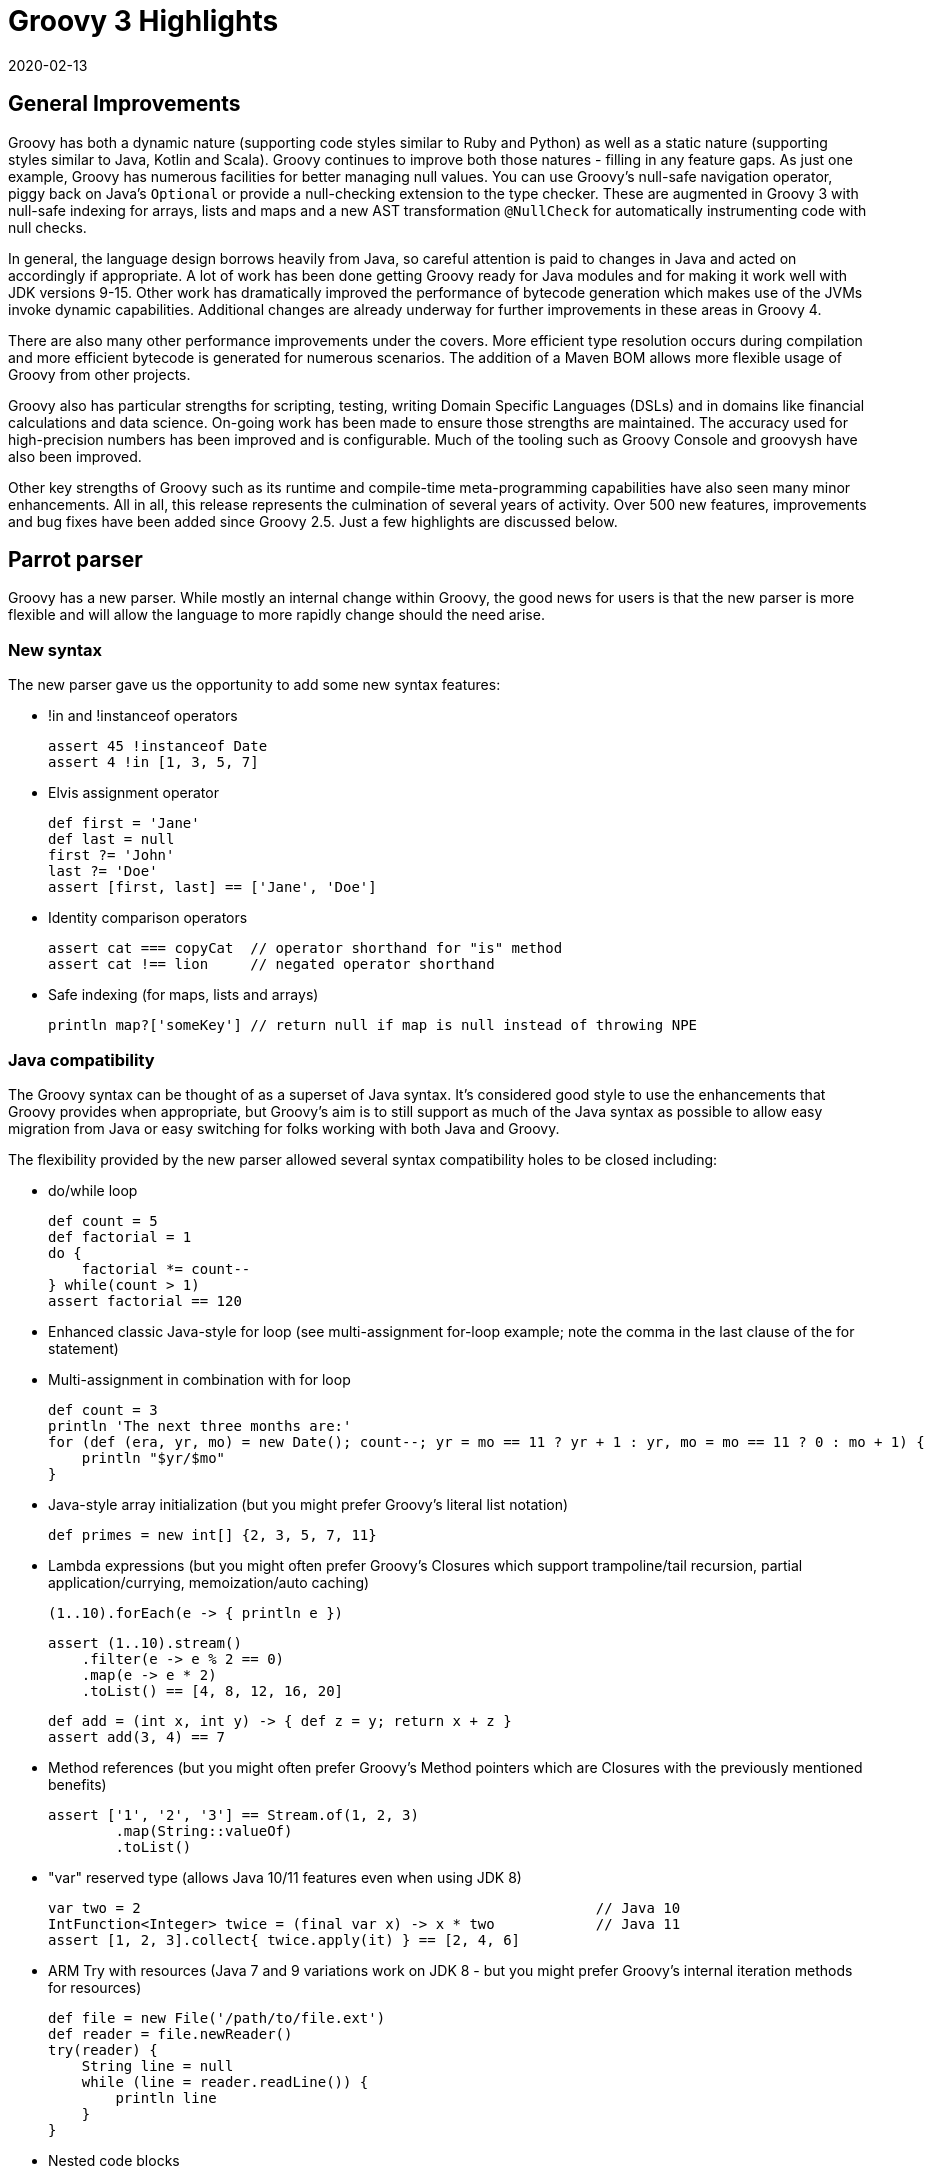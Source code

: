 = Groovy 3 Highlights
:revdate: 2020-02-13
:description: A summary of the highlights for Groovy 3.
:keywords: groovy, parrot

== General Improvements

Groovy has both a dynamic nature (supporting code styles similar to Ruby and Python) as well as a static nature (supporting styles similar to Java, Kotlin and Scala). Groovy continues to improve both those natures - filling in any feature gaps. As just one example, Groovy has numerous facilities for better managing null values. You can use Groovy's null-safe navigation operator, piggy back on Java's `Optional` or provide a null-checking extension to the type checker. These are augmented in Groovy 3 with null-safe indexing for arrays, lists and maps and a new AST transformation `@NullCheck` for automatically instrumenting code with null checks.

In general, the language design borrows heavily from Java, so careful attention is paid to changes in Java and acted on accordingly if appropriate. A lot of work has been done getting Groovy ready for Java modules and for making it work well with JDK versions 9-15. Other work has dramatically improved the performance of bytecode generation which makes use of the JVMs invoke dynamic capabilities. Additional changes are already underway for further improvements in these areas in Groovy 4.

There are also many other performance improvements under the covers. More efficient type resolution occurs during compilation and more efficient bytecode is generated for numerous scenarios. The addition of a Maven BOM allows more flexible usage of Groovy from other projects.

Groovy also has particular strengths for scripting, testing, writing Domain Specific Languages (DSLs) and in domains like financial calculations and data science. On-going work has been made to ensure those strengths are maintained. The accuracy used for high-precision numbers has been improved and is configurable. Much of the tooling such as Groovy Console and groovysh have also been improved.

Other key strengths of Groovy such as its runtime and compile-time meta-programming capabilities have also seen many minor enhancements. All in all, this release represents the culmination of several years of activity. Over 500 new features, improvements and bug fixes have been added since Groovy 2.5. Just a few highlights are discussed below.

## Parrot parser

Groovy has a new parser. While mostly an internal change within Groovy, the good news for users is that the new parser is more flexible and will allow the language to more rapidly change should the need arise.

=== New syntax

The new parser gave us the opportunity to add some new syntax features:

* !in and !instanceof operators
+
[source,groovy]
----
assert 45 !instanceof Date
assert 4 !in [1, 3, 5, 7]
----

* Elvis assignment operator
+
[source,groovy]
----
def first = 'Jane'
def last = null
first ?= 'John'
last ?= 'Doe'
assert [first, last] == ['Jane', 'Doe']
----

* Identity comparison operators
+
[source,groovy]
----
assert cat === copyCat  // operator shorthand for "is" method
assert cat !== lion     // negated operator shorthand
----

* Safe indexing (for maps, lists and arrays)
+
[source,groovy]
----
println map?['someKey'] // return null if map is null instead of throwing NPE
----

=== Java compatibility

The Groovy syntax can be thought of as a superset of Java syntax.
It's considered good style to use the enhancements that Groovy provides when appropriate,
but Groovy's aim is to still support as much of the Java syntax as possible to allow
easy migration from Java or easy switching for folks working with both Java and Groovy.

The flexibility provided by the new parser allowed several syntax compatibility holes to be closed including:

* do/while loop
+
[source,groovy]
----
def count = 5
def factorial = 1
do {
    factorial *= count--
} while(count > 1)
assert factorial == 120
----

* Enhanced classic Java-style for loop (see multi-assignment for-loop example; note the comma in the last clause of the for statement)
* Multi-assignment in combination with for loop
+
[source,groovy]
----
def count = 3
println 'The next three months are:'
for (def (era, yr, mo) = new Date(); count--; yr = mo == 11 ? yr + 1 : yr, mo = mo == 11 ? 0 : mo + 1) {
    println "$yr/$mo"
}
----

* Java-style array initialization (but you might prefer Groovy's literal list notation)
+
[source,groovy]
----
def primes = new int[] {2, 3, 5, 7, 11}
----

* Lambda expressions (but you might often prefer Groovy's Closures which support trampoline/tail recursion, partial application/currying, memoization/auto caching)
+
[source,groovy]
----
(1..10).forEach(e -> { println e })
----
+
[source,groovy]
----
assert (1..10).stream()
    .filter(e -> e % 2 == 0)
    .map(e -> e * 2)
    .toList() == [4, 8, 12, 16, 20]
----
+
[source,groovy]
----
def add = (int x, int y) -> { def z = y; return x + z }
assert add(3, 4) == 7
----

* Method references (but you might often prefer Groovy's Method pointers which are Closures with the previously mentioned benefits)
+
[source,groovy]
----
assert ['1', '2', '3'] == Stream.of(1, 2, 3)
        .map(String::valueOf)
        .toList()
----

* "var" reserved type (allows Java 10/11 features even when using JDK 8)
+
[source,groovy]
----
var two = 2                                                      // Java 10
IntFunction<Integer> twice = (final var x) -> x * two            // Java 11
assert [1, 2, 3].collect{ twice.apply(it) } == [2, 4, 6]
----

* ARM Try with resources (Java 7 and 9 variations work on JDK 8 - but you might prefer Groovy's internal iteration methods for resources)
+
[source,groovy]
----
def file = new File('/path/to/file.ext')
def reader = file.newReader()
try(reader) {
    String line = null
    while (line = reader.readLine()) {
        println line
    }
}
----

* Nested code blocks

* Java-style non-static inner class instantiation

* Interface default methods (but you might prefer Groovy's traits)
+
[source,groovy]
----
interface Greetable {
    String target()
    default String salutation() {
        'Greetings'
    }
    default String greet() {
        "${salutation()}, ${target()}"
    }
}
----

== Split package changes

In preparation for Groovy's modular jars to be first class modules, several classes have moved packages.
Some examples:

[source]
----
groovy.util.XmlParser => groovy.xml.XmlParser
groovy.util.XmlSlurper => groovy.xml.XmlSlurper
groovy.util.GroovyTestCase => groovy.test.GroovyTestCase
----

In most cases, both the old and new class are available in Groovy 3.
But by Groovy 4, the old classes will be removed.
See the http://groovy-lang.org/releasenotes/groovy-3.0.html[release notes]
for a complete list of these changes.

== DGM improvements

Groovy adds many extension methods to existing Java classes.
In Groovy 3, about 80 new such extension methods were added.
We highlight just a few here:

* `average()` on arrays and iterables
+
[source,groovy]
----
assert 3 == [1, 2, 6].average()
----

* `takeBetween()` on String, CharSequence and GString
+
[source,groovy]
----
assert 'Groovy'.takeBetween( 'r', 'v' ) == 'oo'
----

* `shuffle()` and `shuffled()` on arrays and iterables
+
[source,groovy]
----
def orig = [1, 3, 5, 7]
def mixed = orig.shuffled()
assert mixed.size() == orig.size()
assert mixed.toString() ==~ /\[(\d, ){3}\d\]/
----

* `collect{ }` on Future
+
[source,groovy]
----
Future<String> foobar = executor.submit{ "foobar" }
Future<Integer> foobarSize = foobar.collect{ it.size() } // async
assert foobarSize.get() == 6
----

* `minus()` on LocalDate
+
[source,groovy]
----
def xmas = LocalDate.of(2019, Month.DECEMBER, 25)
def newYear = LocalDate.of(2020, Month.JANUARY, 1)
assert newYear - xmas == 7 // a week apart
----

== Other Improvements

=== Improved Annotation Support

Recent version of Java allow annotations in more places (JSR308). Groovy now also supports such use cases. This is important for frameworks like Spock, Micronaut, Grails, Jqwik and others, and also opens up the possibility for additional AST transformations (a key meta-programming feature of Groovy).

=== Groovydoc Enhancements

In addition to Groovydoc supporting the new parser, you can now embed Groovydoc comments in various ways:

* They can be made available within the AST for use by AST transformations and other tools.
* Groovydoc comments starting with a special `/**@` opening comment delimiter can also be embedded into the class file. This provides a capability in Groovy inspired by languages like Ruby which can embed documentation into the standard binary jar and is thus always available rather than relying on a separate javadoc jar.

== Getting Groovy

The official source release are on the https://groovy.apache.org/download.html[download page].
Convenience binaries, downloadable documentation, an SDK bundle and pointers to various community
artifacts can be found on that page along with information to allow you to verify your installation.
You can use the zip installation on any platform with Java support, or consider using an installer
for your platform or IDE.

The Windows installer for the latest versions of Groovy 3 are available from https://bintray.com/groovy/Distributions/Windows-Installer[bintray]. (community artifact)

For Linux users, the latest versions of Groovy 3 are also available in the
https://snapcraft.io/groovy[Snap Store]. (community artifact)

For Eclipse users, the latest versions of the Groovy 3 groovy-eclipse-batch plugin are available from https://bintray.com/groovy/maven/groovy-eclipse-batch/[bintray]. (community artifact)

For Intellij users, the latest community editions of
https://www.jetbrains.com/idea/[IDEA] have Groovy 3 support.

